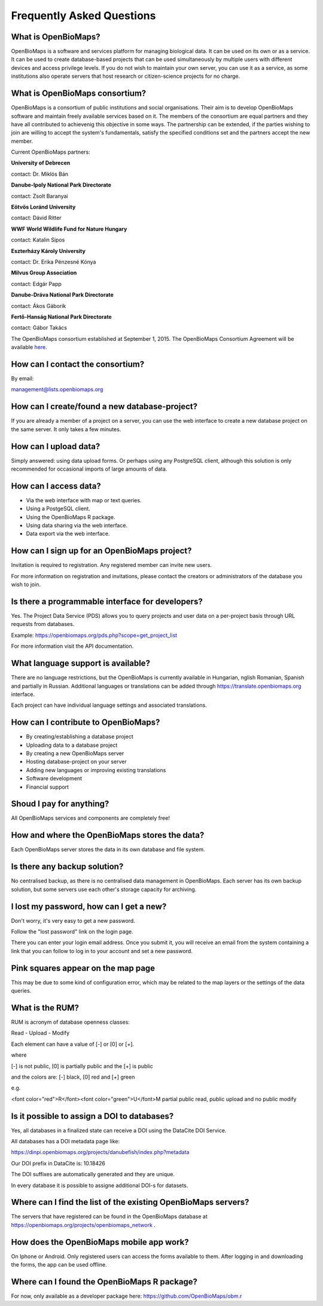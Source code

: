 .. raw:: html

    <style> 
    .red {color:#ff0000;font-weight:bold;}
    .green {color:#00ff00;font-weight:bold;}
    </style>

Frequently Asked Questions
**************************

What is OpenBioMaps?
--------------------
OpenBioMaps is a software and services platform for managing biological data. It can be used on its own or as a service. It can be used to create database-based projects that can be used simultaneously by multiple users with different devices and access privilege levels. If you do not wish to maintain your own server, you can use it as a service, as some institutions also operate servers that host research or citizen-science projects for no charge.

What is OpenBioMaps consortium?
-------------------------------
OpenBioMaps is a consortium of public institutions and social organisations. Their aim is to develop OpenBioMaps software and maintain freely available services based on it. The members of the consortium are equal partners and they have all contributed to achievenig this objective in some ways. The partnership can be extended, if the parties wishing to join are willing to accept the system's fundamentals, satisfy the specified conditions set and the partners accept the new member.


Current OpenBioMaps partners:


**University of Debrecen**

contact: Dr. Miklós Bán


**Danube-Ipoly National Park Directorate**

contact: Zsolt Baranyai


**Eötvös Loránd University**

contact: Dávid Ritter


**WWF World Wildlife Fund for Nature Hungary**

contact: Katalin Sipos


**Eszterházy Károly University**

contact: Dr. Erika Pénzesné Kónya


**Milvus Group Association**

contact: Edgár Papp


**Danube-Dráva National Park Directorate**

contact: Ákos Gáborik


**Fertő-Hanság National Park Directorate**

contact: Gábor Takács


The OpenBioMaps consortium established at September 1, 2015. The OpenBioMaps Consortium Agreement will be available `here <docs/consortium_agreement_2015.pdf>`_.

How can I contact the consortium?
---------------------------------
By email:

management@lists.openbiomaps.org

How can I create/found a new database-project?
----------------------------------------------
If you are already a member of a project on a server, you can use the web interface to create a new database project on the same server. It only takes a few minutes.

How can I upload data?
----------------------
Simply answered: using data upload forms.
Or perhaps using any PostgreSQL client, although this solution is only recommended for occasional imports of large amounts of data.

How can I access data?
----------------------
- Via the web interface with map or text queries. 
- Using a PostgeSQL client.
- Using the OpenBioMaps R package.
- Using data sharing via the web interface.
- Data export via the web interface.

How can I sign up for an OpenBioMaps project?
---------------------------------------------
Invitation is required to registration. Any registered member can invite new users.

For more information on registration and invitations, please contact the creators or administrators of the database you wish to join.

Is there a programmable interface for developers?
--------------------------------------------------
Yes. The Project Data Service (PDS) allows you to query projects and user data on a per-project basis through URL requests from databases.

Example: https://openbiomaps.org/pds.php?scope=get_project_list

For more information visit the API documentation.

What language support is available?
-----------------------------------
There are no language restrictions, but the OpenBioMaps is currently available in Hungarian, nglish Romanian, Spanish and partially in Russian. Additional languages or translations can be added through https://translate.openbiomaps.org interface.

Each project can have individual language settings and associated translations.


How can I contribute to OpenBioMaps?
------------------------------------
- By creating/establishing a database project
- Uploading data to a database project
- By creating a new OpenBioMaps server
- Hosting database-project on your server
- Adding new languages or improving existing translations
- Software development
- Financial support

Shoud I pay for anything?
-------------------------
All OpenBioMaps services and components are completely free!

How and where the OpenBioMaps stores the data?
----------------------------------------------
Each OpenBioMaps server stores the data in its own database and file system.

Is there any backup solution?
-----------------------------
No centralised backup, as there is no centralised data management in OpenBioMaps. Each server has its own backup solution, but some servers use each other's storage capacity for archiving.

I lost my password, how can I get a new?
----------------------------------------
Don't worry, it's very easy to get a new password.

Follow the "lost password" link on the login page.

There you can enter your login email address. Once you submit it, you will receive an email from the system containing a link that you can follow to log in to your account and set a new password.

Pink squares appear on the map page
-----------------------------------
This may be due to some kind of configuration error, which may be related to the map layers or the settings of the data queries.

What is the RUM?
----------------
RUM is acronym of database openness classes:

Read - Upload - Modify

Each element can have a value of [-] or [0] or [+].

where

[-] is not public, [0] is partially public and the [+] is public

and the colors are: [-] black, [0] red and [+] green

e.g.

<font color="red">R</font><font color="green">U</font>M partial public read, public upload and no public modify 

Is it possible to assign a DOI to databases?
--------------------------------------------
Yes, all databases in a finalized state can receive a DOI using the DataCite DOI Service.


All databases has a DOI metadata page like:

https://dinpi.openbiomaps.org/projects/danubefish/index.php?metadata

Our DOI prefix in DataCite is: 10.18426

The DOI suffixes are automatically generated and they are unique.

In every database it is possible to assigne additional DOI-s for datasets.

Where can I find the list of the existing OpenBioMaps servers?
--------------------------------------------------------------
The servers that have registered can be found in the OpenBioMaps database at https://openbiomaps.org/projects/openbiomaps_network .

How does the OpenBioMaps mobile app work?
-----------------------------------------
On Iphone or Android. Only registered users can access the forms available to them. After logging in and downloading the forms, the app can be used offline.

Where can I found the OpenBioMaps R package?
--------------------------------------------
For now, only available as a developer package here: https://github.com/OpenBioMaps/obm.r

